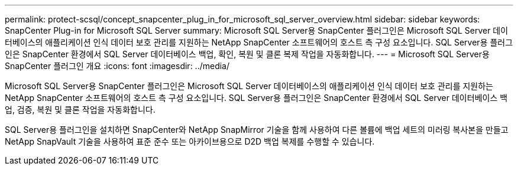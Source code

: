 ---
permalink: protect-scsql/concept_snapcenter_plug_in_for_microsoft_sql_server_overview.html 
sidebar: sidebar 
keywords: SnapCenter Plug-in for Microsoft SQL Server 
summary: Microsoft SQL Server용 SnapCenter 플러그인은 Microsoft SQL Server 데이터베이스의 애플리케이션 인식 데이터 보호 관리를 지원하는 NetApp SnapCenter 소프트웨어의 호스트 측 구성 요소입니다. SQL Server용 플러그인은 SnapCenter 환경에서 SQL Server 데이터베이스 백업, 확인, 복원 및 클론 복제 작업을 자동화합니다. 
---
= Microsoft SQL Server용 SnapCenter 플러그인 개요
:icons: font
:imagesdir: ../media/


[role="lead"]
Microsoft SQL Server용 SnapCenter 플러그인은 Microsoft SQL Server 데이터베이스의 애플리케이션 인식 데이터 보호 관리를 지원하는 NetApp SnapCenter 소프트웨어의 호스트 측 구성 요소입니다. SQL Server용 플러그인은 SnapCenter 환경에서 SQL Server 데이터베이스 백업, 검증, 복원 및 클론 작업을 자동화합니다.

SQL Server용 플러그인을 설치하면 SnapCenter와 NetApp SnapMirror 기술을 함께 사용하여 다른 볼륨에 백업 세트의 미러링 복사본을 만들고 NetApp SnapVault 기술을 사용하여 표준 준수 또는 아카이브용으로 D2D 백업 복제를 수행할 수 있습니다.
